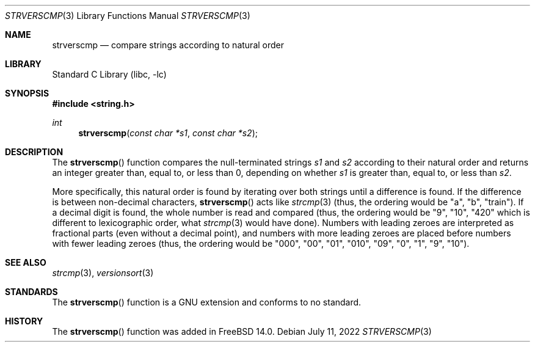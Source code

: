 .\" SPDX-License-Identifier: BSD-2-Clause
.\" Copyright (c) 2022 Aymeric Wibo <obiwac@gmail.com>
.Dd July 11, 2022
.Dt STRVERSCMP 3
.Os
.Sh NAME
.Nm strverscmp
.Nd compare strings according to natural order
.Sh LIBRARY
.Lb libc
.Sh SYNOPSIS
.In string.h
.Ft int
.Fn strverscmp "const char *s1" "const char *s2"
.Sh DESCRIPTION
The
.Fn strverscmp
function
compares the null-terminated strings
.Fa s1
and
.Fa s2
according to their natural order
and returns an integer greater than, equal to, or less than 0,
depending on whether
.Fa s1
is greater than, equal to, or less than
.Fa s2 .
.Pp
More specifically, this natural order is found by iterating over both
strings until a difference is found.
If the difference is between non-decimal characters,
.Fn strverscmp
acts like
.Xr strcmp 3
(thus, the ordering would be "a", "b", "train").
If a decimal digit is found, the whole number is read and compared
(thus, the ordering would be "9", "10", "420" which is different to lexicographic order,
what
.Xr strcmp 3
would have done).
Numbers with leading zeroes are interpreted as fractional parts (even without a decimal point),
and numbers with more leading zeroes are placed before numbers with fewer leading zeroes
(thus, the ordering would be "000", "00", "01", "010", "09", "0", "1", "9", "10").
.Sh SEE ALSO
.Xr strcmp 3 ,
.Xr versionsort 3
.Sh STANDARDS
The
.Fn strverscmp
function is a GNU extension and conforms to no standard.
.Sh HISTORY
The
.Fn strverscmp
function was added in
.Fx 14.0 .
